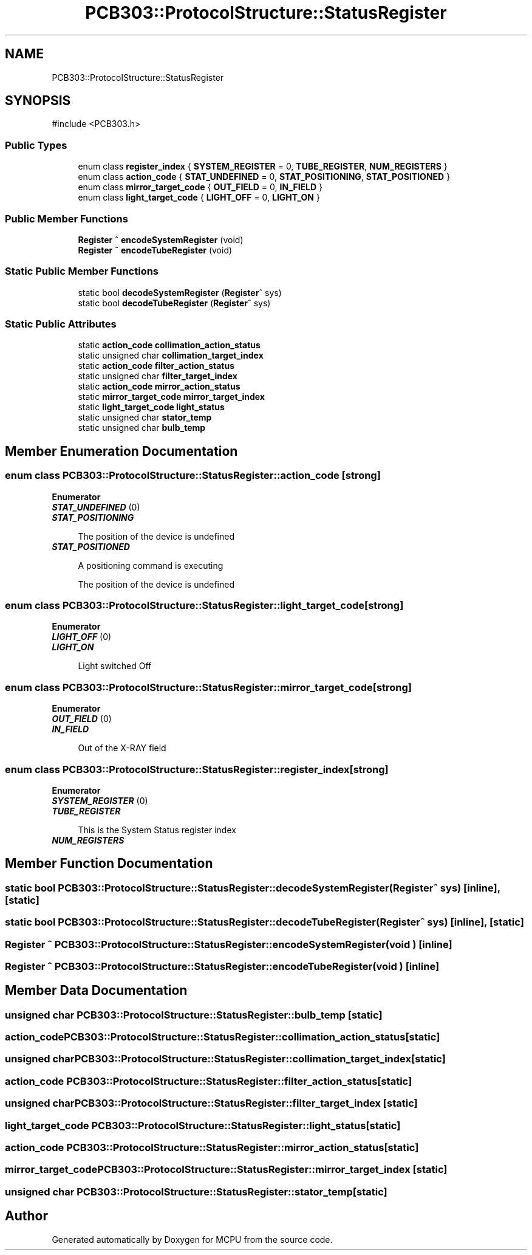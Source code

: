 .TH "PCB303::ProtocolStructure::StatusRegister" 3 "MCPU" \" -*- nroff -*-
.ad l
.nh
.SH NAME
PCB303::ProtocolStructure::StatusRegister
.SH SYNOPSIS
.br
.PP
.PP
\fR#include <PCB303\&.h>\fP
.SS "Public Types"

.in +1c
.ti -1c
.RI "enum class \fBregister_index\fP { \fBSYSTEM_REGISTER\fP = 0, \fBTUBE_REGISTER\fP, \fBNUM_REGISTERS\fP }"
.br
.ti -1c
.RI "enum class \fBaction_code\fP { \fBSTAT_UNDEFINED\fP = 0, \fBSTAT_POSITIONING\fP, \fBSTAT_POSITIONED\fP }"
.br
.ti -1c
.RI "enum class \fBmirror_target_code\fP { \fBOUT_FIELD\fP = 0, \fBIN_FIELD\fP }"
.br
.ti -1c
.RI "enum class \fBlight_target_code\fP { \fBLIGHT_OFF\fP = 0, \fBLIGHT_ON\fP }"
.br
.in -1c
.SS "Public Member Functions"

.in +1c
.ti -1c
.RI "\fBRegister\fP ^ \fBencodeSystemRegister\fP (void)"
.br
.ti -1c
.RI "\fBRegister\fP ^ \fBencodeTubeRegister\fP (void)"
.br
.in -1c
.SS "Static Public Member Functions"

.in +1c
.ti -1c
.RI "static bool \fBdecodeSystemRegister\fP (\fBRegister\fP^ sys)"
.br
.ti -1c
.RI "static bool \fBdecodeTubeRegister\fP (\fBRegister\fP^ sys)"
.br
.in -1c
.SS "Static Public Attributes"

.in +1c
.ti -1c
.RI "static \fBaction_code\fP \fBcollimation_action_status\fP"
.br
.ti -1c
.RI "static unsigned char \fBcollimation_target_index\fP"
.br
.ti -1c
.RI "static \fBaction_code\fP \fBfilter_action_status\fP"
.br
.ti -1c
.RI "static unsigned char \fBfilter_target_index\fP"
.br
.ti -1c
.RI "static \fBaction_code\fP \fBmirror_action_status\fP"
.br
.ti -1c
.RI "static \fBmirror_target_code\fP \fBmirror_target_index\fP"
.br
.ti -1c
.RI "static \fBlight_target_code\fP \fBlight_status\fP"
.br
.ti -1c
.RI "static unsigned char \fBstator_temp\fP"
.br
.ti -1c
.RI "static unsigned char \fBbulb_temp\fP"
.br
.in -1c
.SH "Member Enumeration Documentation"
.PP 
.SS "enum class \fBPCB303::ProtocolStructure::StatusRegister::action_code\fP\fR [strong]\fP"

.PP
\fBEnumerator\fP
.in +1c
.TP
\f(BISTAT_UNDEFINED \fP(0)
.TP
\f(BISTAT_POSITIONING \fP

.PP
.RS 4
The position of the device is undefined 
.RE
.PP

.TP
\f(BISTAT_POSITIONED \fP

.PP
.RS 4
A positioning command is executing 
.RE
.PP
.RS 4
The position of the device is undefined 
.RE
.PP

.SS "enum class \fBPCB303::ProtocolStructure::StatusRegister::light_target_code\fP\fR [strong]\fP"

.PP
\fBEnumerator\fP
.in +1c
.TP
\f(BILIGHT_OFF \fP(0)
.TP
\f(BILIGHT_ON \fP

.PP
.RS 4
Light switched Off 
.RE
.PP

.SS "enum class \fBPCB303::ProtocolStructure::StatusRegister::mirror_target_code\fP\fR [strong]\fP"

.PP
\fBEnumerator\fP
.in +1c
.TP
\f(BIOUT_FIELD \fP(0)
.TP
\f(BIIN_FIELD \fP

.PP
.RS 4
Out of the X-RAY field 
.RE
.PP

.SS "enum class \fBPCB303::ProtocolStructure::StatusRegister::register_index\fP\fR [strong]\fP"

.PP
\fBEnumerator\fP
.in +1c
.TP
\f(BISYSTEM_REGISTER \fP(0)
.TP
\f(BITUBE_REGISTER \fP

.PP
.RS 4
This is the System Status register index 
.RE
.PP

.TP
\f(BINUM_REGISTERS \fP
.SH "Member Function Documentation"
.PP 
.SS "static bool PCB303::ProtocolStructure::StatusRegister::decodeSystemRegister (\fBRegister\fP^ sys)\fR [inline]\fP, \fR [static]\fP"

.SS "static bool PCB303::ProtocolStructure::StatusRegister::decodeTubeRegister (\fBRegister\fP^ sys)\fR [inline]\fP, \fR [static]\fP"

.SS "\fBRegister\fP ^ PCB303::ProtocolStructure::StatusRegister::encodeSystemRegister (void )\fR [inline]\fP"

.SS "\fBRegister\fP ^ PCB303::ProtocolStructure::StatusRegister::encodeTubeRegister (void )\fR [inline]\fP"

.SH "Member Data Documentation"
.PP 
.SS "unsigned char PCB303::ProtocolStructure::StatusRegister::bulb_temp\fR [static]\fP"

.SS "\fBaction_code\fP PCB303::ProtocolStructure::StatusRegister::collimation_action_status\fR [static]\fP"

.SS "unsigned char PCB303::ProtocolStructure::StatusRegister::collimation_target_index\fR [static]\fP"

.SS "\fBaction_code\fP PCB303::ProtocolStructure::StatusRegister::filter_action_status\fR [static]\fP"

.SS "unsigned char PCB303::ProtocolStructure::StatusRegister::filter_target_index\fR [static]\fP"

.SS "\fBlight_target_code\fP PCB303::ProtocolStructure::StatusRegister::light_status\fR [static]\fP"

.SS "\fBaction_code\fP PCB303::ProtocolStructure::StatusRegister::mirror_action_status\fR [static]\fP"

.SS "\fBmirror_target_code\fP PCB303::ProtocolStructure::StatusRegister::mirror_target_index\fR [static]\fP"

.SS "unsigned char PCB303::ProtocolStructure::StatusRegister::stator_temp\fR [static]\fP"


.SH "Author"
.PP 
Generated automatically by Doxygen for MCPU from the source code\&.
